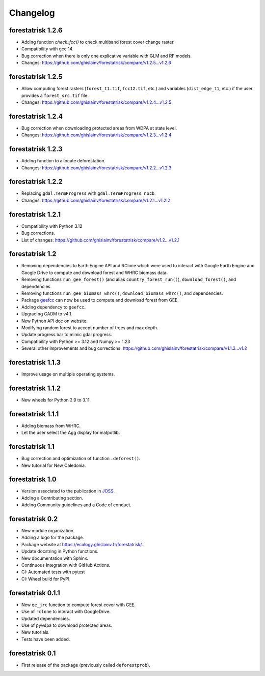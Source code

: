 Changelog
=========

forestatrisk 1.2.6
++++++++++++++++++

* Adding function `check_fcc()` to check multiband forest cover change raster.
* Compatibility with gcc 14.
* Bug correction when there is only one explicative variable with GLM and RF models.
* Changes: https://github.com/ghislainv/forestatrisk/compare/v1.2.5...v1.2.6

forestatrisk 1.2.5
++++++++++++++++++

* Allow computing forest rasters (``forest_t1.tif``, ``fcc12.tif``, etc.) and variables (``dist_edge_t1``, etc.) if the user provides a ``forest_src.tif`` file.
* Changes: https://github.com/ghislainv/forestatrisk/compare/v1.2.4...v1.2.5

forestatrisk 1.2.4
++++++++++++++++++

* Bug correction when downloading protected areas from WDPA at state level.
* Changes: https://github.com/ghislainv/forestatrisk/compare/v1.2.3...v1.2.4

forestatrisk 1.2.3
++++++++++++++++++

* Adding function to allocate deforestation.
* Changes: https://github.com/ghislainv/forestatrisk/compare/v1.2.2...v1.2.3

forestatrisk 1.2.2
++++++++++++++++++

* Replacing ``gdal.TermProgress`` with ``gdal.TermProgress_nocb``.
* Changes: https://github.com/ghislainv/forestatrisk/compare/v1.2.1...v1.2.2

forestatrisk 1.2.1
++++++++++++++++++

* Compatibility with Python 3.12
* Bug corrections.
* List of changes: https://github.com/ghislainv/forestatrisk/compare/v1.2...v1.2.1

forestatrisk 1.2
++++++++++++++++++

* Removing dependencies to Earth Engine API and RClone which were used to interact with Google Earth Engine and Google Drive to compute and download forest and WHRC biomass data.
* Removing functions ``run_gee_forest()`` (and alias ``country_forest_run()``), ``download_forest()``, and dependencies.
* Removing functions ``run_gee_biomass_whrc()``, ``download_biomass_whrc()``, and dependencies.
* Package `geefcc <https://ecology.ghislainv.fr/geefcc/>`_ can now be used to compute and download forest from GEE.
* Adding dependency to ``geefcc``.
* Upgrading GADM to v4.1.
* New Python API doc on website.
* Modifying random forest to accept number of trees and max depth.
* Update progress bar to mimic gdal progress.
* Compatibility with Python >= 3.12 and Numpy >= 1.23
* Several other improvements and bug corrections: https://github.com/ghislainv/forestatrisk/compare/v1.1.3...v1.2
  
forestatrisk 1.1.3
++++++++++++++++++

* Improve usage on multiple operating systems.

forestatrisk 1.1.2
++++++++++++++++++

* New wheels for Python 3.9 to 3.11.

forestatrisk 1.1.1
++++++++++++++++++

* Adding biomass from WHRC.
* Let the user select the Agg display for matpotlib.

forestatrisk 1.1
++++++++++++++++

* Bug correction and optimization of function ``.deforest()``.
* New tutorial for New Caledonia.

forestatrisk 1.0
++++++++++++++++

* Version associated to the publication in `JOSS <https://doi.org/10.21105/joss.02975>`_\ .
* Adding a Contributing section.
* Adding Community guidelines and a Code of conduct.
  
forestatrisk 0.2
++++++++++++++++

* New module organization.
* Adding a logo for the package.
* Package website at `<https://ecology.ghislainv.fr/forestatrisk/>`_\ .
* Update docstring in Python functions.
* New documentation with Sphinx.
* Continuous Integration with GitHub Actions.
* CI: Automated tests with pytest
* CI: Wheel build for PyPI.
  
forestatrisk 0.1.1
++++++++++++++++++

* New ``ee_jrc`` function to compute forest cover with GEE.
* Use of ``rclone`` to interact with GoogleDrive.
* Updated dependencies.
* Use of ``pywdpa`` to download protected areas.
* New tutorials.
* Tests have been added.

forestatrisk 0.1
++++++++++++++++

* First release of the package (previously called ``deforestprob``).
  
